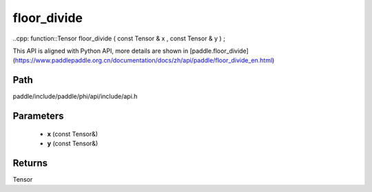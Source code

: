 .. _en_api_paddle_experimental_floor_divide:

floor_divide
-------------------------------

..cpp: function::Tensor floor_divide ( const Tensor & x , const Tensor & y ) ;


This API is aligned with Python API, more details are shown in [paddle.floor_divide](https://www.paddlepaddle.org.cn/documentation/docs/zh/api/paddle/floor_divide_en.html)

Path
:::::::::::::::::::::
paddle/include/paddle/phi/api/include/api.h

Parameters
:::::::::::::::::::::
	- **x** (const Tensor&)
	- **y** (const Tensor&)

Returns
:::::::::::::::::::::
Tensor
